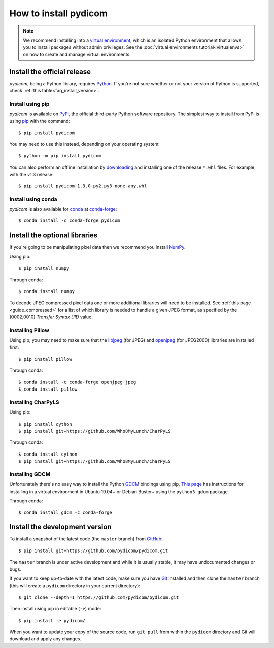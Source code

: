 
How to install pydicom
======================

.. note::

   We recommend installing into a
   `virtual environment <https://docs.python.org/3/tutorial/venv.html>`_,
   which is an isolated Python environment that allows you to install
   packages without admin privileges. See the
   :doc:`virtual environments tutorial<virtualenvs>` on how to create and
   manage virtual environments.

Install the official release
----------------------------

*pydicom*, being a Python library, requires `Python
<https://www.python.org/>`_. If you're not sure whether or not your version of
Python is supported, check :ref:`this table<faq_install_version>`.

Install using pip
.................

*pydicom* is available on `PyPi <https://pypi.python.org/pypi/pydicom/>`_, the
official third-party Python software repository. The simplest way to install
from PyPi is using `pip <https://pip.pypa.io/>`_ with the command::

  $ pip install pydicom

You may need to use this instead, depending on your operating system::

  $ python -m pip install pydicom

You can also perform an offline installation by
`downloading <https://github.com/pydicom/pydicom/releases>`_ and installing
one of the release ``*.whl`` files. For example, with the v1.3 release::

  $ pip install pydicom-1.3.0-py2.py3-none-any.whl


Install using conda
...................

*pydicom* is also available for `conda <https://docs.conda.io/>`_ at
`conda-forge <https://anaconda.org/conda-forge/pydicom>`_::

  $ conda install -c conda-forge pydicom


Install the optional libraries
------------------------------

If you're going to be manipulating pixel data then we recommend you install
`NumPy <https://numpy.org/>`_.

Using pip::

  $ pip install numpy

Through conda::

  $ conda install numpy

To decode JPEG compressed pixel data one or more additional libraries will
need to be installed. See :ref:`this page <guide_compressed>` for a list of
which library is needed to handle a given JPEG format, as specified by
the (0002,0010) *Transfer Syntax UID* value.


Installing Pillow
.................

Using pip; you may need to make sure that the `libjpeg <http://libjpeg.sourceforge.net/>`_
(for JPEG) and  `openjpeg <http://www.openjpeg.org/>`_ (for JPEG2000) libraries
are  installed first::

  $ pip install pillow

Through conda::

  $ conda install -c conda-forge openjpeg jpeg
  $ conda install pillow


Installing CharPyLS
...................

Using pip::

  $ pip install cython
  $ pip install git+https://github.com/Who8MyLunch/CharPyLS

Through conda::

  $ conda install cython
  $ pip install git+https://github.com/Who8MyLunch/CharPyLS


Installing GDCM
...............

Unfortunately there's no easy way to install the Python
`GDCM <http://gdcm.sourceforge.net/>`_ bindings using pip.
`This page <https://github.com/pydicom/pydicom/wiki/Installing-the-Python-GDCM-bindings-without-Conda>`_
has instructions for installing in a virtual environment in Ubuntu
19.04+ or Debian Buster+ using the ``python3-gdcm`` package.

Through conda::

  $ conda install gdcm -c conda-forge


Install the development version
-------------------------------

To install a snapshot of the latest code (the ``master`` branch) from
`GitHub <https://github.com/pydicom/pydicom>`_::

  $ pip install git+https://github.com/pydicom/pydicom.git

The ``master`` branch is under active development and while it is usually
stable, it may have undocumented changes or bugs.

If you want to keep up-to-date with the latest code, make sure you have
`Git <https://git-scm.com/>`_ installed and then clone the ``master``
branch (this will create a ``pydicom`` directory in your current directory)::

  $ git clone --depth=1 https://github.com/pydicom/pydicom.git

Then install using pip in editable (``-e``) mode::

  $ pip install -e pydicom/

When you want to update your copy of the source code, run ``git pull`` from
within the ``pydicom`` directory and Git will download and apply any changes.
